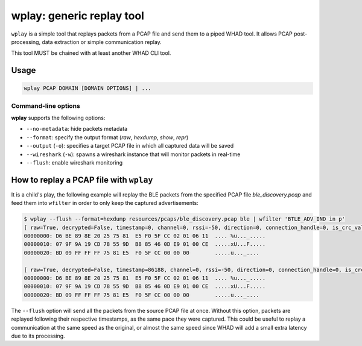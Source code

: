 .. _generic-tools-wplay:

wplay: generic replay tool
==========================

``wplay`` is a simple tool that replays packets from a PCAP file and send them
to a piped WHAD tool. It allows PCAP post-processing, data extraction or simple
communication replay.

This tool MUST be chained with at least another WHAD CLI tool.

Usage
-----

.. code-block:: text

    wplay PCAP DOMAIN [DOMAIN OPTIONS] | ...

Command-line options
^^^^^^^^^^^^^^^^^^^^

**wplay** supports the following options:

* ``--no-metadata``: hide packets metadata
* ``--format``: specify the output format (`raw`, `hexdump`, `show`, `repr`)
* ``--output`` (``-o``): specifies a target PCAP file in which all captured data will be saved
* ``--wireshark`` (``-w``): spawns a wireshark instance that will monitor packets in real-time
* ``--flush``: enable wireshark monitoring

How to replay a PCAP file with ``wplay``
----------------------------------------

It is a child's play, the following example will replay the BLE packets from the specified
PCAP file `ble_discovery.pcap` and feed them into ``wfilter`` in order to only keep the
captured advertisements:

.. code-block:: text

    $ wplay --flush --format=hexdump resources/pcaps/ble_discovery.pcap ble | wfilter 'BTLE_ADV_IND in p'
    [ raw=True, decrypted=False, timestamp=0, channel=0, rssi=-50, direction=0, connection_handle=0, is_crc_valid=True, relative_timestamp=0, processed=False, encrypt=False ]
    00000000: D6 BE 89 8E 20 25 75 81  E5 F0 5F CC 02 01 06 11  .... %u..._.....
    00000010: 07 9F 9A 19 CD 78 55 9D  B8 85 46 0D E9 01 00 CE  .....xU...F.....
    00000020: BD 09 FF FF FF 75 81 E5  F0 5F CC 00 00 00        .....u..._....

    [ raw=True, decrypted=False, timestamp=86188, channel=0, rssi=-50, direction=0, connection_handle=0, is_crc_valid=True, relative_timestamp=0, processed=False, encrypt=False ]
    00000000: D6 BE 89 8E 20 25 75 81  E5 F0 5F CC 02 01 06 11  .... %u..._.....
    00000010: 07 9F 9A 19 CD 78 55 9D  B8 85 46 0D E9 01 00 CE  .....xU...F.....
    00000020: BD 09 FF FF FF 75 81 E5  F0 5F CC 00 00 00        .....u..._....

The ``--flush`` option will send all the packets from the source PCAP file at once. Without this option,
packets are replayed following their respective timestamps, as the same pace they were captured. This could
be useful to replay a communication at the same speed as the original, or almost the same speed since WHAD
will add a small extra latency due to its processing.
